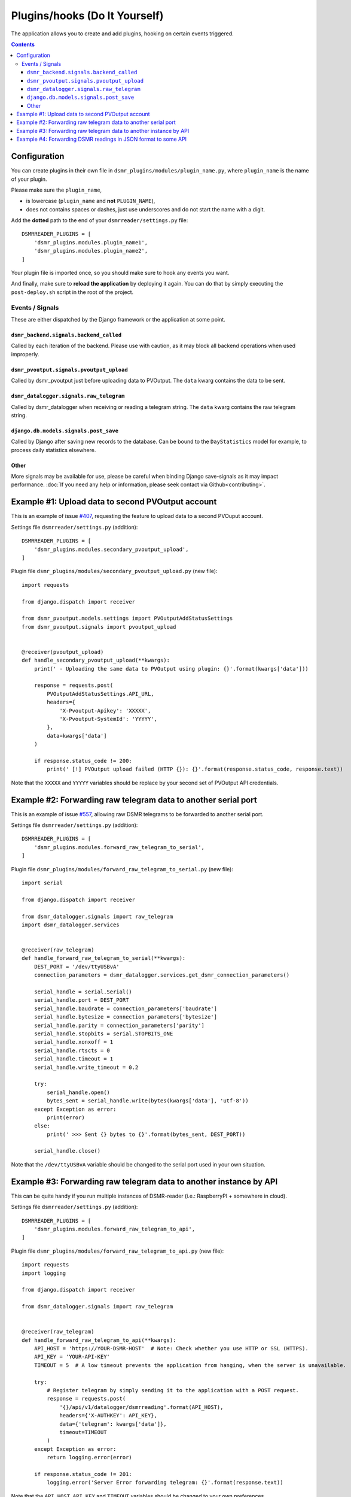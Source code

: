 Plugins/hooks (Do It Yourself)
==============================
The application allows you to create and add plugins, hooking on certain events triggered.


.. contents::

Configuration
~~~~~~~~~~~~~

You can create plugins in their own file in ``dsmr_plugins/modules/plugin_name.py``, 
where ``plugin_name`` is the name of your plugin. 

Please make sure the ``plugin_name``,

* is lowercase (``plugin_name`` and **not** ``PLUGIN_NAME``),
* does not contains spaces or dashes, just use underscores and do not start the name with a digit.


Add the **dotted** path to the end of your ``dsmrreader/settings.py`` file::

    DSMRREADER_PLUGINS = [
        'dsmr_plugins.modules.plugin_name1',
        'dsmr_plugins.modules.plugin_name2',
    ]

Your plugin file is imported once, so you should make sure to hook any events you want.

And finally, make sure to **reload the application** by deploying it again. You can do that by simply executing the ``post-deploy.sh`` script in the root of the project.


Events / Signals
----------------
These are either dispatched by the Django framework or the application at some point.

``dsmr_backend.signals.backend_called``
^^^^^^^^^^^^^^^^^^^^^^^^^^^^^^^^^^^^^^^

Called by each iteration of the backend. Please use with caution, as it may block all backend operations when used improperly.


``dsmr_pvoutput.signals.pvoutput_upload``
^^^^^^^^^^^^^^^^^^^^^^^^^^^^^^^^^^^^^^^^^
Called by dsmr_pvoutput just before uploading data to PVOutput. The ``data`` kwarg contains the data to be sent.


``dsmr_datalogger.signals.raw_telegram``
^^^^^^^^^^^^^^^^^^^^^^^^^^^^^^^^^^^^^^^^
Called by dsmr_datalogger when receiving or reading a telegram string. The ``data`` kwarg contains the raw telegram string.


``django.db.models.signals.post_save``
^^^^^^^^^^^^^^^^^^^^^^^^^^^^^^^^^^^^^^
Called by Django after saving new records to the database. Can be bound to the ``DayStatistics`` model for example, to process daily statistics elsewhere.


Other
^^^^^
More signals may be available for use, please be careful when binding Django save-signals as it may impact performance.
:doc:`If you need any help or information, please seek contact via Github<contributing>`.


Example #1: Upload data to second PVOutput account
~~~~~~~~~~~~~~~~~~~~~~~~~~~~~~~~~~~~~~~~~~~~~~~~~~
This is an example of issue `#407 <https://github.com/dennissiemensma/dsmr-reader/issues/407>`_, requesting the feature to upload data to a second PVOuput account.


Settings file ``dsmrreader/settings.py`` (addition)::

    DSMRREADER_PLUGINS = [
        'dsmr_plugins.modules.secondary_pvoutput_upload',
    ]


Plugin file ``dsmr_plugins/modules/secondary_pvoutput_upload.py`` (new file)::

    import requests

    from django.dispatch import receiver

    from dsmr_pvoutput.models.settings import PVOutputAddStatusSettings
    from dsmr_pvoutput.signals import pvoutput_upload


    @receiver(pvoutput_upload)
    def handle_secondary_pvoutput_upload(**kwargs):
        print(' - Uploading the same data to PVOutput using plugin: {}'.format(kwargs['data']))

        response = requests.post(
            PVOutputAddStatusSettings.API_URL,
            headers={
                'X-Pvoutput-Apikey': 'XXXXX',
                'X-Pvoutput-SystemId': 'YYYYY',
            },
            data=kwargs['data']
        )

        if response.status_code != 200:
            print(' [!] PVOutput upload failed (HTTP {}): {}'.format(response.status_code, response.text))


Note that the ``XXXXX`` and ``YYYYY`` variables should be replace by your second set of PVOutput API credentials.


Example #2: Forwarding raw telegram data to another serial port
~~~~~~~~~~~~~~~~~~~~~~~~~~~~~~~~~~~~~~~~~~~~~~~~~~~~~~~~~~~~~~~
This is an example of issue `#557 <https://github.com/dennissiemensma/dsmr-reader/issues/557>`_, allowing raw DSMR telegrams to be forwarded to another serial port.

Settings file ``dsmrreader/settings.py`` (addition)::

    DSMRREADER_PLUGINS = [
        'dsmr_plugins.modules.forward_raw_telegram_to_serial',
    ]


Plugin file ``dsmr_plugins/modules/forward_raw_telegram_to_serial.py`` (new file)::

    import serial

    from django.dispatch import receiver

    from dsmr_datalogger.signals import raw_telegram
    import dsmr_datalogger.services


    @receiver(raw_telegram)
    def handle_forward_raw_telegram_to_serial(**kwargs):
        DEST_PORT = '/dev/ttyUSBvA'
        connection_parameters = dsmr_datalogger.services.get_dsmr_connection_parameters()

        serial_handle = serial.Serial()
        serial_handle.port = DEST_PORT
        serial_handle.baudrate = connection_parameters['baudrate']
        serial_handle.bytesize = connection_parameters['bytesize']
        serial_handle.parity = connection_parameters['parity']
        serial_handle.stopbits = serial.STOPBITS_ONE
        serial_handle.xonxoff = 1
        serial_handle.rtscts = 0
        serial_handle.timeout = 1
        serial_handle.write_timeout = 0.2

        try:
            serial_handle.open()
            bytes_sent = serial_handle.write(bytes(kwargs['data'], 'utf-8'))
        except Exception as error:
            print(error)
        else:
            print(' >>> Sent {} bytes to {}'.format(bytes_sent, DEST_PORT))

        serial_handle.close()


Note that the ``/dev/ttyUSBvA`` variable should be changed to the serial port used in your own situation.


Example #3: Forwarding raw telegram data to another instance by API
~~~~~~~~~~~~~~~~~~~~~~~~~~~~~~~~~~~~~~~~~~~~~~~~~~~~~~~~~~~~~~~~~~~
This can be quite handy if you run multiple instances of DSMR-reader (i.e.: RaspberryPI + somewhere in cloud).

Settings file ``dsmrreader/settings.py`` (addition)::

    DSMRREADER_PLUGINS = [
        'dsmr_plugins.modules.forward_raw_telegram_to_api',
    ]


Plugin file ``dsmr_plugins/modules/forward_raw_telegram_to_api.py`` (new file)::

    import requests
    import logging

    from django.dispatch import receiver

    from dsmr_datalogger.signals import raw_telegram


    @receiver(raw_telegram)
    def handle_forward_raw_telegram_to_api(**kwargs):
        API_HOST = 'https://YOUR-DSMR-HOST'  # Note: Check whether you use HTTP or SSL (HTTPS).
        API_KEY = 'YOUR-API-KEY'
        TIMEOUT = 5  # A low timeout prevents the application from hanging, when the server is unavailable.

        try:
            # Register telegram by simply sending it to the application with a POST request.
            response = requests.post(
                '{}/api/v1/datalogger/dsmrreading'.format(API_HOST),
                headers={'X-AUTHKEY': API_KEY},
                data={'telegram': kwargs['data']},
                timeout=TIMEOUT
            )
        except Exception as error:
            return logging.error(error)

        if response.status_code != 201:
            logging.error('Server Error forwarding telegram: {}'.format(response.text))


Note that the ``API_HOST``, ``API_KEY`` and ``TIMEOUT`` variables should be changed to your own preferences. 


Example #4: Forwarding DSMR readings in JSON format to some API
~~~~~~~~~~~~~~~~~~~~~~~~~~~~~~~~~~~~~~~~~~~~~~~~~~~~~~~~~~~~~~~
Use this to send DSMR readings in JSON format to some (arbitrary) API.

Settings file ``dsmrreader/settings.py`` (addition)::

    DSMRREADER_PLUGINS = [
        'dsmr_plugins.modules.forward_json_dsmrreading_to_api',
    ]


Plugin file ``dsmr_plugins/modules/forward_json_dsmrreading_to_api.py`` (new file)::

    import requests
    import json

    from django.dispatch import receiver
    from django.core import serializers
    from django.utils import timezone
    import django.db.models.signals

    from dsmr_datalogger.models.reading import DsmrReading

    @receiver(django.db.models.signals.post_save, sender=DsmrReading)
    def handle_forward_json_dsmrreading_to_api(sender, instance, created, raw, **kwargs):
        if not created or raw:
            return

        instance.timestamp = timezone.localtime(instance.timestamp)

        if instance.extra_device_timestamp:
            instance.extra_device_timestamp = timezone.localtime(instance.extra_device_timestamp)

        serialized = json.loads(serializers.serialize('json', [instance]))
        json_string = json.dumps(serialized[0]['fields'])

        try:
            requests.post(
                'https://YOUR-DSMR-HOST/api/endpoint/',
                data=json_string,
                # A low timeout prevents DSMR-reader from hanging, when the remote server is unreachable.
                timeout=5
            )
        except Exception as error:
            print('forward_json_dsmrreading_to_api:', error)
